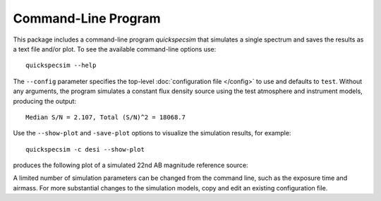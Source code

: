 Command-Line Program
====================

This package includes a command-line program `quickspecsim` that simulates a
single spectrum and saves the results as a text file and/or plot. To see the
available command-line options use::

    quickspecsim --help

The ``--config`` parameter specifies the top-level :doc:`configuration file
</config>` to use and defaults to ``test``.  Without any arguments, the program
simulates a constant flux density source using the test atmosphere and
instrument models, producing the output::

    Median S/N = 2.107, Total (S/N)^2 = 18068.7

Use the ``--show-plot`` and ``-save-plot`` options to visualize the simulation
results, for example::

    quickspecsim -c desi --show-plot

produces the following plot of a simulated 22nd AB magnitude reference source:

.. image:: _static/desi_ab22.png
    :alt: Simulated DESI response

A limited number of simulation parameters can be changed from the command line,
such as the exposure time and airmass.  For more substantial changes to the
simulation models, copy and edit an existing configuration file.
